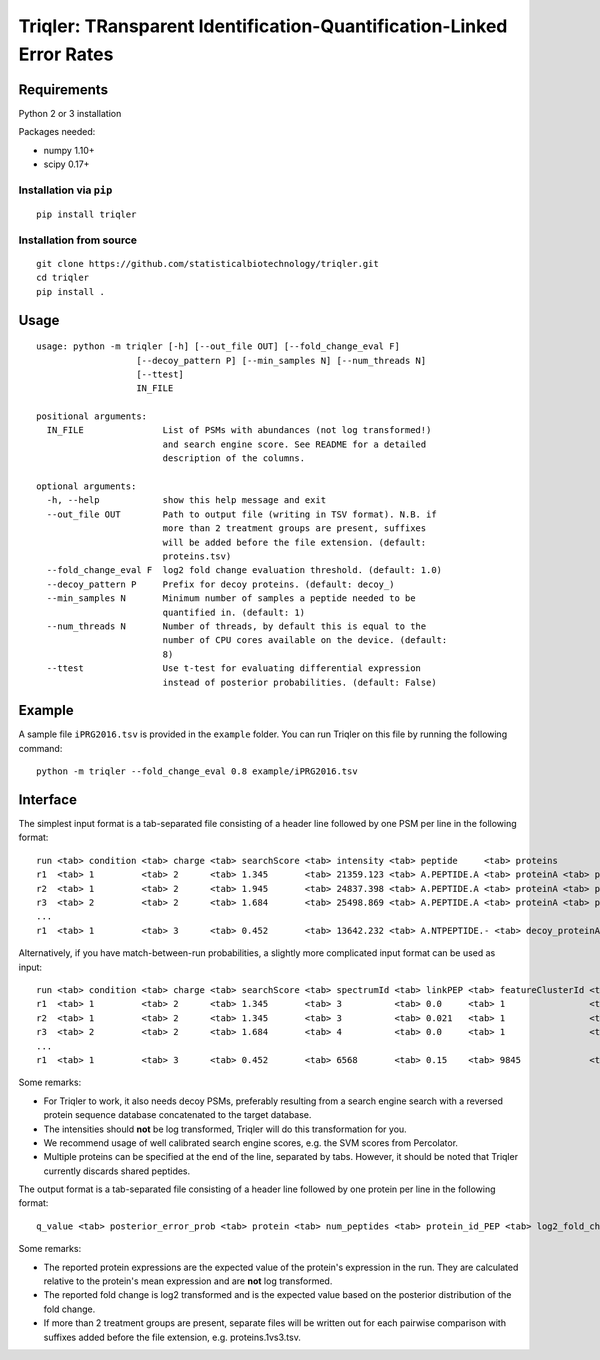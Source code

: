 Triqler: TRansparent Identification-Quantification-Linked Error Rates
=====================================================================

Requirements
------------

Python 2 or 3 installation

Packages needed:

- numpy 1.10+
- scipy 0.17+

Installation via ``pip``
************************

::

  pip install triqler

Installation from source
************************

::

  git clone https://github.com/statisticalbiotechnology/triqler.git
  cd triqler
  pip install .

Usage
-----

::

  usage: python -m triqler [-h] [--out_file OUT] [--fold_change_eval F]
                     [--decoy_pattern P] [--min_samples N] [--num_threads N]
                     [--ttest]
                     IN_FILE

  positional arguments:
    IN_FILE               List of PSMs with abundances (not log transformed!)
                          and search engine score. See README for a detailed
                          description of the columns.

  optional arguments:
    -h, --help            show this help message and exit
    --out_file OUT        Path to output file (writing in TSV format). N.B. if
                          more than 2 treatment groups are present, suffixes
                          will be added before the file extension. (default:
                          proteins.tsv)
    --fold_change_eval F  log2 fold change evaluation threshold. (default: 1.0)
    --decoy_pattern P     Prefix for decoy proteins. (default: decoy_)
    --min_samples N       Minimum number of samples a peptide needed to be
                          quantified in. (default: 1)
    --num_threads N       Number of threads, by default this is equal to the
                          number of CPU cores available on the device. (default:
                          8)
    --ttest               Use t-test for evaluating differential expression
                          instead of posterior probabilities. (default: False)

Example
-------

A sample file ``iPRG2016.tsv`` is provided in the ``example`` folder. You can
run Triqler on this file by running the following command:

::

  python -m triqler --fold_change_eval 0.8 example/iPRG2016.tsv

Interface
---------

The simplest input format is a tab-separated file consisting of a header line 
followed by one PSM per line in the following format:

::

  run <tab> condition <tab> charge <tab> searchScore <tab> intensity <tab> peptide     <tab> proteins
  r1  <tab> 1         <tab> 2      <tab> 1.345       <tab> 21359.123 <tab> A.PEPTIDE.A <tab> proteinA <tab> proteinB 
  r2  <tab> 1         <tab> 2      <tab> 1.945       <tab> 24837.398 <tab> A.PEPTIDE.A <tab> proteinA <tab> proteinB 
  r3  <tab> 2         <tab> 2      <tab> 1.684       <tab> 25498.869 <tab> A.PEPTIDE.A <tab> proteinA <tab> proteinB
  ...
  r1  <tab> 1         <tab> 3      <tab> 0.452       <tab> 13642.232 <tab> A.NTPEPTIDE.- <tab> decoy_proteinA


Alternatively, if you have match-between-run probabilities, a slightly more
complicated input format can be used as input:

::

  run <tab> condition <tab> charge <tab> searchScore <tab> spectrumId <tab> linkPEP <tab> featureClusterId <tab> intensity <tab> peptide     <tab> proteins
  r1  <tab> 1         <tab> 2      <tab> 1.345       <tab> 3          <tab> 0.0     <tab> 1                <tab> 21359.123 <tab> A.PEPTIDE.A <tab> proteinA <tab> proteinB 
  r2  <tab> 1         <tab> 2      <tab> 1.345       <tab> 3          <tab> 0.021   <tab> 1                <tab> 24837.398 <tab> A.PEPTIDE.A <tab> proteinA <tab> proteinB 
  r3  <tab> 2         <tab> 2      <tab> 1.684       <tab> 4          <tab> 0.0     <tab> 1                <tab> 25498.869 <tab> A.PEPTIDE.A <tab> proteinA <tab> proteinB
  ...
  r1  <tab> 1         <tab> 3      <tab> 0.452       <tab> 6568       <tab> 0.15    <tab> 9845             <tab> 13642.232 <tab> A.NTPEPTIDE.- <tab> decoy_proteinA

Some remarks:

- For Triqler to work, it also needs decoy PSMs, preferably resulting from a 
  search engine search with a reversed protein sequence database concatenated
  to the target database.
- The intensities should **not** be log transformed, Triqler will do this 
  transformation for you.
- We recommend usage of well calibrated search engine scores, e.g. the
  SVM scores from Percolator.
- Multiple proteins can be specified at the end of the line, separated by tabs. 
  However, it should be noted that Triqler currently discards shared peptides.

The output format is a tab-separated file consisting of a header line followed
by one protein per line in the following format:

::
  
  q_value <tab> posterior_error_prob <tab> protein <tab> num_peptides <tab> protein_id_PEP <tab> log2_fold_change <tab> diff_exp_prob_<FC> <tab> <condition1>:<run1> <tab> <condition1>:<run2> <tab> ... <tab> <conditionM>:<runN> <tab> peptides

Some remarks:

- The reported protein expressions are the expected value of the protein's
  expression in the run. They are calculated relative to the protein's mean 
  expression and are **not** log transformed.
- The reported fold change is log2 transformed and is the expected value based 
  on the posterior distribution of the fold change.
- If more than 2 treatment groups are present, separate files will be written
  out for each pairwise comparison with suffixes added before the file 
  extension, e.g. proteins.1vs3.tsv.

